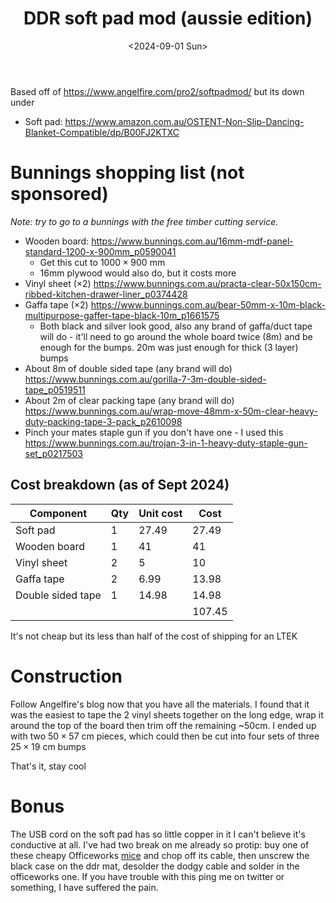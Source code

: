 #+TITLE: DDR soft pad mod (aussie edition)
#+DATE: <2024-09-01 Sun>
#+OPTIONS: title:nil date:nil html-postamble:nil toc:nil

Based off of https://www.angelfire.com/pro2/softpadmod/ but its down under
- Soft pad: https://www.amazon.com.au/OSTENT-Non-Slip-Dancing-Blanket-Compatible/dp/B00FJ2KTXC

* Bunnings shopping list (not sponsored)
/Note: try to go to a bunnings with the free timber cutting service./
- Wooden board: https://www.bunnings.com.au/16mm-mdf-panel-standard-1200-x-900mm_p0590041
  - Get this cut to $1000\times900$ mm
  - 16mm plywood would also do, but it costs more
- Vinyl sheet $(\times2)$ https://www.bunnings.com.au/practa-clear-50x150cm-ribbed-kitchen-drawer-liner_p0374428
- Gaffa tape $(\times2)$  https://www.bunnings.com.au/bear-50mm-x-10m-black-multipurpose-gaffer-tape-black-10m_p1661575
  - Both black and silver look good, also any brand of gaffa/duct tape will do - it'll need to go around the whole board twice (8m) and be enough for the bumps. 20m was just enough for thick (3 layer) bumps
- About 8m of double sided tape (any brand will do) https://www.bunnings.com.au/gorilla-7-3m-double-sided-tape_p0519511
- About 2m of clear packing tape (any brand will do)  https://www.bunnings.com.au/wrap-move-48mm-x-50m-clear-heavy-duty-packing-tape-3-pack_p2610098
- Pinch your mates staple gun if you don't have one - I used this https://www.bunnings.com.au/trojan-3-in-1-heavy-duty-staple-gun-set_p0217503

** Cost breakdown (as of Sept 2024)
| Component         | Qty | Unit cost |   Cost |
|-------------------+-----+-----------+--------|
| Soft pad          |   1 |     27.49 |  27.49 |
| Wooden board      |   1 |        41 |     41 |
| Vinyl sheet       |   2 |         5 |     10 |
| Gaffa tape        |   2 |      6.99 |  13.98 |
| Double sided tape |   1 |     14.98 |  14.98 |
|                   |     |           | 107.45 |
#+TBLFM: $4=$2*$3::@>$4=vsum(@2..@-1)
It's not cheap but its less than half of the cost of shipping for an LTEK 

* Construction
Follow Angelfire's blog now that you have all the materials. I found that it was the easiest to tape the 2 vinyl sheets together on the long edge, wrap it around the top of the board then trim off the remaining ~50cm. I ended up with two $50\times57$ cm pieces, which could then be cut into four sets of three $25\times19$ cm bumps

#+ATTR_html: :width 70%
[[../images/ddr-1.jpg]]

#+ATTR_html: :width 70%
[[../images/ddr-2.jpg]]

#+ATTR_html: :width 70%
[[../images/ddr-3.jpg]]

That's it, stay cool

* Bonus
The USB cord on the soft pad has so little copper in it I can't believe it's conductive at all. I've had two break on me already so protip: buy one of these cheapy Officeworks [[https://www.officeworks.com.au/shop/officeworks/p/keji-w3800e-wired-mouse-kew3800ems][mice]] and chop off its cable, then unscrew the black case on the ddr mat, desolder the dodgy cable and solder in the officeworks one. If you have trouble with this ping me on twitter or something, I have suffered the pain.
